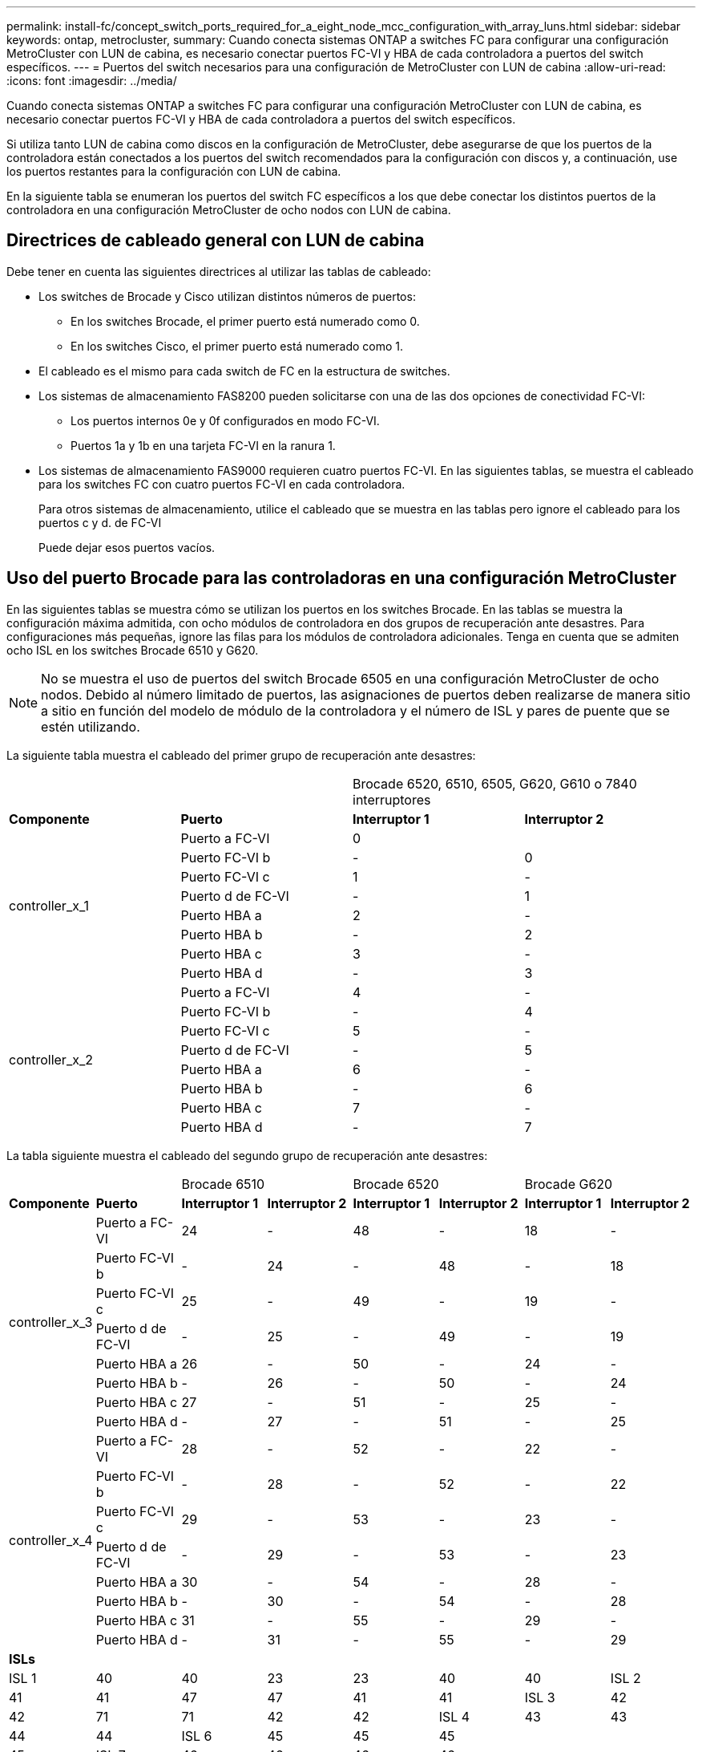 ---
permalink: install-fc/concept_switch_ports_required_for_a_eight_node_mcc_configuration_with_array_luns.html 
sidebar: sidebar 
keywords: ontap, metrocluster, 
summary: Cuando conecta sistemas ONTAP a switches FC para configurar una configuración MetroCluster con LUN de cabina, es necesario conectar puertos FC-VI y HBA de cada controladora a puertos del switch específicos. 
---
= Puertos del switch necesarios para una configuración de MetroCluster con LUN de cabina
:allow-uri-read: 
:icons: font
:imagesdir: ../media/


[role="lead"]
Cuando conecta sistemas ONTAP a switches FC para configurar una configuración MetroCluster con LUN de cabina, es necesario conectar puertos FC-VI y HBA de cada controladora a puertos del switch específicos.

Si utiliza tanto LUN de cabina como discos en la configuración de MetroCluster, debe asegurarse de que los puertos de la controladora están conectados a los puertos del switch recomendados para la configuración con discos y, a continuación, use los puertos restantes para la configuración con LUN de cabina.

En la siguiente tabla se enumeran los puertos del switch FC específicos a los que debe conectar los distintos puertos de la controladora en una configuración MetroCluster de ocho nodos con LUN de cabina.



== Directrices de cableado general con LUN de cabina

Debe tener en cuenta las siguientes directrices al utilizar las tablas de cableado:

* Los switches de Brocade y Cisco utilizan distintos números de puertos:
+
** En los switches Brocade, el primer puerto está numerado como 0.
** En los switches Cisco, el primer puerto está numerado como 1.


* El cableado es el mismo para cada switch de FC en la estructura de switches.
* Los sistemas de almacenamiento FAS8200 pueden solicitarse con una de las dos opciones de conectividad FC-VI:
+
** Los puertos internos 0e y 0f configurados en modo FC-VI.
** Puertos 1a y 1b en una tarjeta FC-VI en la ranura 1.


* Los sistemas de almacenamiento FAS9000 requieren cuatro puertos FC-VI. En las siguientes tablas, se muestra el cableado para los switches FC con cuatro puertos FC-VI en cada controladora.
+
Para otros sistemas de almacenamiento, utilice el cableado que se muestra en las tablas pero ignore el cableado para los puertos c y d. de FC-VI

+
Puede dejar esos puertos vacíos.





== Uso del puerto Brocade para las controladoras en una configuración MetroCluster

En las siguientes tablas se muestra cómo se utilizan los puertos en los switches Brocade. En las tablas se muestra la configuración máxima admitida, con ocho módulos de controladora en dos grupos de recuperación ante desastres. Para configuraciones más pequeñas, ignore las filas para los módulos de controladora adicionales. Tenga en cuenta que se admiten ocho ISL en los switches Brocade 6510 y G620.


NOTE: No se muestra el uso de puertos del switch Brocade 6505 en una configuración MetroCluster de ocho nodos. Debido al número limitado de puertos, las asignaciones de puertos deben realizarse de manera sitio a sitio en función del modelo de módulo de la controladora y el número de ISL y pares de puente que se estén utilizando.

La siguiente tabla muestra el cableado del primer grupo de recuperación ante desastres:

|===


2+|  2+| Brocade 6520, 6510, 6505, G620, G610 o 7840 interruptores 


| *Componente* | *Puerto* | *Interruptor 1* | *Interruptor 2* 


.8+| controller_x_1  a| 
Puerto a FC-VI
 a| 
0
 a| 



 a| 
Puerto FC-VI b
 a| 
-
 a| 
0



 a| 
Puerto FC-VI c
 a| 
1
 a| 
-



 a| 
Puerto d de FC-VI
 a| 
-
 a| 
1



 a| 
Puerto HBA a
 a| 
2
 a| 
-



 a| 
Puerto HBA b
 a| 
-
 a| 
2



 a| 
Puerto HBA c
 a| 
3
 a| 
-



 a| 
Puerto HBA d
 a| 
-
 a| 
3



.8+| controller_x_2  a| 
Puerto a FC-VI
 a| 
4
 a| 
-



 a| 
Puerto FC-VI b
 a| 
-
 a| 
4



 a| 
Puerto FC-VI c
 a| 
5
 a| 
-



 a| 
Puerto d de FC-VI
 a| 
-
 a| 
5



 a| 
Puerto HBA a
 a| 
6
 a| 
-



 a| 
Puerto HBA b
 a| 
-
 a| 
6



 a| 
Puerto HBA c
 a| 
7
 a| 
-



 a| 
Puerto HBA d
 a| 
-
 a| 
7

|===
La tabla siguiente muestra el cableado del segundo grupo de recuperación ante desastres:

|===


2+|  2+| Brocade 6510 2+| Brocade 6520 2+| Brocade G620 


| *Componente* | *Puerto* | *Interruptor 1* | *Interruptor 2* | *Interruptor 1* | *Interruptor 2* | *Interruptor 1* | *Interruptor 2* 


.8+| controller_x_3  a| 
Puerto a FC-VI
 a| 
24
 a| 
-
 a| 
48
 a| 
-
 a| 
18
 a| 
-



 a| 
Puerto FC-VI b
 a| 
-
 a| 
24
 a| 
-
 a| 
48
 a| 
-
 a| 
18



 a| 
Puerto FC-VI c
 a| 
25
 a| 
-
 a| 
49
 a| 
-
 a| 
19
 a| 
-



 a| 
Puerto d de FC-VI
 a| 
-
 a| 
25
 a| 
-
 a| 
49
 a| 
-
 a| 
19



 a| 
Puerto HBA a
 a| 
26
 a| 
-
 a| 
50
 a| 
-
 a| 
24
 a| 
-



 a| 
Puerto HBA b
 a| 
-
 a| 
26
 a| 
-
 a| 
50
 a| 
-
 a| 
24



 a| 
Puerto HBA c
 a| 
27
 a| 
-
 a| 
51
 a| 
-
 a| 
25
 a| 
-



 a| 
Puerto HBA d
 a| 
-
 a| 
27
 a| 
-
 a| 
51
 a| 
-
 a| 
25



.8+| controller_x_4  a| 
Puerto a FC-VI
 a| 
28
 a| 
-
 a| 
52
 a| 
-
 a| 
22
 a| 
-



 a| 
Puerto FC-VI b
 a| 
-
 a| 
28
 a| 
-
 a| 
52
 a| 
-
 a| 
22



 a| 
Puerto FC-VI c
 a| 
29
 a| 
-
 a| 
53
 a| 
-
 a| 
23
 a| 
-



 a| 
Puerto d de FC-VI
 a| 
-
 a| 
29
 a| 
-
 a| 
53
 a| 
-
 a| 
23



 a| 
Puerto HBA a
 a| 
30
 a| 
-
 a| 
54
 a| 
-
 a| 
28
 a| 
-



 a| 
Puerto HBA b
 a| 
-
 a| 
30
 a| 
-
 a| 
54
 a| 
-
 a| 
28



 a| 
Puerto HBA c
 a| 
31
 a| 
-
 a| 
55
 a| 
-
 a| 
29
 a| 
-



 a| 
Puerto HBA d
 a| 
-
 a| 
31
 a| 
-
 a| 
55
 a| 
-
 a| 
29



8+| *ISLs* 


 a| 
ISL 1
 a| 
40
 a| 
40
 a| 
23
 a| 
23
 a| 
40
 a| 
40



 a| 
ISL 2
 a| 
41
 a| 
41
 a| 
47
 a| 
47
 a| 
41
 a| 
41



 a| 
ISL 3
 a| 
42
 a| 
42
 a| 
71
 a| 
71
 a| 
42
 a| 
42



 a| 
ISL 4
 a| 
43
 a| 
43
 a| 
95
 a| 
95
 a| 
43
 a| 
43



 a| 
ISL 5
 a| 
44
 a| 
44
2.4+| No admitido  a| 
44
 a| 
44



 a| 
ISL 6
 a| 
45
 a| 
45
 a| 
45
 a| 
45



 a| 
ISL 7
 a| 
46
 a| 
46
 a| 
46
 a| 
46



 a| 
ISL 8
 a| 
47
 a| 
47
 a| 
47
 a| 
47

|===


== Uso del puerto de Cisco para las controladoras en una configuración MetroCluster que ejecuta ONTAP 9.4 o posterior

En las tablas se muestra la configuración máxima admitida, con ocho módulos de controladora en dos grupos de recuperación ante desastres. Para configuraciones más pequeñas, ignore las filas para los módulos de controladora adicionales.



=== Uso del puerto Cisco 9396S

|===


4+| Cisco 9396S 


| *Componente* | *Puerto* | *Interruptor 1* | *Interruptor 2* 


.8+| controller_x_1  a| 
Puerto a FC-VI
 a| 
1
 a| 
-



 a| 
Puerto FC-VI b
 a| 
-
 a| 
1



 a| 
Puerto FC-VI c
 a| 
2
 a| 
-



 a| 
Puerto d de FC-VI
 a| 
-
 a| 
2



 a| 
Puerto HBA a
 a| 
3
 a| 
-



 a| 
Puerto HBA b
 a| 
-
 a| 
3



 a| 
Puerto HBA c
 a| 
4
 a| 
-



 a| 
Puerto HBA d
 a| 
-
 a| 
4



.8+| controller_x_2  a| 
Puerto a FC-VI
 a| 
5
 a| 
-



 a| 
Puerto FC-VI b
 a| 
-
 a| 
5



 a| 
Puerto FC-VI c
 a| 
6
 a| 
-



 a| 
Puerto d de FC-VI
 a| 
-
 a| 
6



 a| 
Puerto HBA a
 a| 
7
 a| 
-



 a| 
Puerto HBA b
 a| 
-
 a| 
7



 a| 
Puerto HBA c
 a| 
8
 a| 
-



 a| 
Puerto HBA d
 a| 
-
 a| 
8



.8+| controller_x_3  a| 
Puerto a FC-VI
 a| 
49
 a| 



 a| 
Puerto FC-VI b
 a| 
-
 a| 
49



 a| 
Puerto FC-VI c
 a| 
50
 a| 



 a| 
Puerto d de FC-VI
 a| 
-
 a| 
50



 a| 
Puerto HBA a
 a| 
51
 a| 



 a| 
Puerto HBA b
 a| 
-
 a| 
51



 a| 
Puerto HBA c
 a| 
52
 a| 



 a| 
Puerto HBA d
 a| 
-
 a| 
52



.8+| controller_x_4  a| 
Puerto a FC-VI
 a| 
53
 a| 
-



 a| 
Puerto FC-VI b
 a| 
-
 a| 
53



 a| 
Puerto FC-VI c
 a| 
54
 a| 
-



 a| 
Puerto d de FC-VI
 a| 
-
 a| 
54



 a| 
Puerto HBA a
 a| 
55
 a| 
-



 a| 
Puerto HBA b
 a| 
-
 a| 
55



 a| 
Puerto HBA c
 a| 
56
 a| 
-



 a| 
Puerto HBA d
 a| 
-
 a| 
56

|===


=== Uso del puerto Cisco 9148S

|===


4+| Cisco 9148S 


| *Componente* | *Puerto* | *Interruptor 1* | *Interruptor 2* 


.8+| controller_x_1  a| 
Puerto a FC-VI
 a| 
1
 a| 
-



 a| 
Puerto FC-VI b
 a| 
-
 a| 
1



 a| 
Puerto FC-VI c
 a| 
2
 a| 
-



 a| 
Puerto d de FC-VI
 a| 
-
 a| 
2



 a| 
Puerto HBA a
 a| 
3
 a| 
-



 a| 
Puerto HBA b
 a| 
-
 a| 
3



 a| 
Puerto HBA c
 a| 
4
 a| 
-



 a| 
Puerto HBA d
 a| 
-
 a| 
4



.8+| controller_x_2  a| 
Puerto a FC-VI
 a| 
5
 a| 
-



 a| 
Puerto FC-VI b
 a| 
-
 a| 
5



 a| 
Puerto FC-VI c
 a| 
6
 a| 
-



 a| 
Puerto d de FC-VI
 a| 
-
 a| 
6



 a| 
Puerto HBA a
 a| 
7
 a| 
-



 a| 
Puerto HBA b
 a| 
-
 a| 
7



 a| 
Puerto HBA c
 a| 
8
 a| 
-



 a| 
Puerto HBA d
 a| 
-
 a| 
8



.8+| controller_x_3  a| 
Puerto a FC-VI
 a| 
25
 a| 



 a| 
Puerto FC-VI b
 a| 
-
 a| 
25



 a| 
Puerto FC-VI c
 a| 
26
 a| 
-



 a| 
Puerto d de FC-VI
 a| 
-
 a| 
26



 a| 
Puerto HBA a
 a| 
27
 a| 
-



 a| 
Puerto HBA b
 a| 
-
 a| 
27



 a| 
Puerto HBA c
 a| 
28
 a| 
-



 a| 
Puerto HBA d
 a| 
-
 a| 
28



.8+| controller_x_4  a| 
Puerto a FC-VI
 a| 
29
 a| 
-



 a| 
Puerto FC-VI b
 a| 
-
 a| 
29



 a| 
Puerto FC-VI c
 a| 
30
 a| 
-



 a| 
Puerto d de FC-VI
 a| 
-
 a| 
30



 a| 
Puerto HBA a
 a| 
31
 a| 
-



 a| 
Puerto HBA b
 a| 
-
 a| 
31



 a| 
Puerto HBA c
 a| 
32
 a| 
-



 a| 
Puerto HBA d
 a| 
-
 a| 
32

|===


=== Uso del puerto Cisco 9132T

|===


4+| Cisco 9132T 


4+| Módulo MDS 1 


| *Componente* | *Puerto* | *Interruptor 1* | *Interruptor 2* 


.8+| controller_x_1  a| 
Puerto a FC-VI
 a| 
1
 a| 
-



 a| 
Puerto FC-VI b
 a| 
-
 a| 
1



 a| 
Puerto FC-VI c
 a| 
2
 a| 
-



 a| 
Puerto d de FC-VI
 a| 
-
 a| 
2



 a| 
Puerto HBA a
 a| 
3
 a| 
-



 a| 
Puerto HBA b
 a| 
-
 a| 
3



 a| 
Puerto HBA c
 a| 
4
 a| 
-



 a| 
Puerto HBA d
 a| 
-
 a| 
4



.8+| controller_x_2  a| 
Puerto a FC-VI
 a| 
5
 a| 
-



 a| 
Puerto FC-VI b
 a| 
-
 a| 
5



 a| 
Puerto FC-VI c
 a| 
6
 a| 
-



 a| 
Puerto d de FC-VI
 a| 
-
 a| 
6



 a| 
Puerto HBA a
 a| 
7
 a| 
-



 a| 
Puerto HBA b
 a| 
-
 a| 
7



 a| 
Puerto HBA c
 a| 
8
 a| 
-



 a| 
Puerto HBA d
 a| 
-
 a| 
8



4+| *Módulo MDS 2* 


| *Componente* | *Puerto* | *Interruptor 1* | *Interruptor 2* 


.8+| controller_x_3  a| 
Puerto a FC-VI
 a| 
1
 a| 
-



 a| 
Puerto FC-VI b
 a| 
-
 a| 
1



 a| 
Puerto FC-VI c
 a| 
2
 a| 
-



 a| 
Puerto d de FC-VI
 a| 
-
 a| 
2



 a| 
Puerto HBA a
 a| 
3
 a| 
-



 a| 
Puerto HBA b
 a| 
-
 a| 
3



 a| 
Puerto HBA c
 a| 
4
 a| 
-



 a| 
Puerto HBA d
 a| 
-
 a| 
4



.8+| controller_x_4  a| 
Puerto a FC-VI
 a| 
5
 a| 
-



 a| 
Puerto FC-VI b
 a| 
-
 a| 
5



 a| 
Puerto FC-VI c
 a| 
6
 a| 
-



 a| 
Puerto d de FC-VI
 a| 
-
 a| 
6



 a| 
Puerto HBA a
 a| 
7
 a| 
-



 a| 
Puerto HBA b
 a| 
-
 a| 
7



 a| 
Puerto HBA c
 a| 
8
 a| 
-



 a| 
Puerto HBA d
 a| 
-
 a| 
8

|===


=== Uso de puertos Cisco 9250

--

NOTE: La siguiente tabla muestra los sistemas con dos puertos FC-VI. Los sistemas AFF A700 y FAS9000 tienen cuatro puertos FC-VI (a, b, c y d). Si utiliza sistemas A700 o FAS9000 de AFF, las asignaciones de puertos pasan a lo largo de una posición. Por ejemplo, los puertos c y d de FC-VI van al puerto del switch 2 y a los puertos de HBA a y b van al puerto del switch 3.

--
|===


4+| Cisco 9250i 


4+| El switch Cisco 9250i no es compatible con las configuraciones MetroCluster de ocho nodos. 


| *Componente* | *Puerto* | *Interruptor 1* | *Interruptor 2* 


.6+| controller_x_1  a| 
Puerto a FC-VI
 a| 
1
 a| 
-



 a| 
Puerto FC-VI b
 a| 
-
 a| 
1



 a| 
Puerto HBA a
 a| 
2
 a| 
-



 a| 
Puerto HBA b
 a| 
-
 a| 
2



 a| 
Puerto HBA c
 a| 
3
 a| 
-



 a| 
Puerto HBA d
 a| 
-
 a| 
3



.6+| controller_x_2  a| 
Puerto a FC-VI
 a| 
4
 a| 
-



 a| 
Puerto FC-VI b
 a| 
-
 a| 
4



 a| 
Puerto HBA a
 a| 
5
 a| 
-



 a| 
Puerto HBA b
 a| 
-
 a| 
5



 a| 
Puerto HBA c
 a| 
6
 a| 
-



 a| 
Puerto HBA d
 a| 
-
 a| 
6



.6+| controller_x_3  a| 
Puerto a FC-VI
 a| 
7
 a| 
-



 a| 
Puerto FC-VI b
 a| 
-
 a| 
7



 a| 
Puerto HBA a
 a| 
8
 a| 
-



 a| 
Puerto HBA b
 a| 
-
 a| 
8



 a| 
Puerto HBA c
 a| 
9
 a| 
-



 a| 
Puerto HBA d
 a| 
-
 a| 
9



.6+| controller_x_4  a| 
Puerto a FC-VI
 a| 
10
 a| 
-



 a| 
Puerto FC-VI b
 a| 
-
 a| 
10



 a| 
Puerto HBA a
 a| 
11
 a| 
-



 a| 
Puerto HBA b
 a| 
-
 a| 
11



 a| 
Puerto HBA c
 a| 
13
 a| 
-



 a| 
Puerto HBA d
 a| 
-
 a| 
13

|===


== Compatibilidad con el iniciador compartido y el destino compartido para la configuración de MetroCluster con LUN de cabina

Poder compartir un puerto de iniciador FC o puertos de destino dados es útil para las organizaciones que desean minimizar el número de puertos de iniciador o de destino utilizados. Por ejemplo, una organización que espera un uso de I/o bajo a través de un puerto iniciador FC o de puertos de destino puede preferir compartir el puerto iniciador FC o los puertos de destino en lugar de dedicar cada puerto iniciador FC a un único puerto de destino.

Sin embargo, el uso compartido de puertos de iniciador o de destino puede afectar negativamente al rendimiento.

https://["Cómo admitir la configuración de iniciador compartido y destino compartido con LUN de cabina en un entorno de MetroCluster"]
